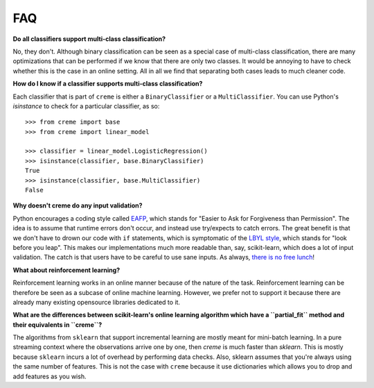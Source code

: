 FAQ
===

**Do all classifiers support multi-class classification?**

No, they don't. Although binary classification can be seen as a special case of multi-class classification, there are many optimizations that can be performed if we know that there are only two classes. It would be annoying to have to check whether this is the case in an online setting. All in all we find that separating both cases leads to much cleaner code.

**How do I know if a classifier supports multi-class classification?**

Each classifier that is part of ``creme`` is either a ``BinaryClassifier`` or a ``MultiClassifier``. You can use Python's `isinstance` to check for a particular classifier, as so:

::

    >>> from creme import base
    >>> from creme import linear_model

    >>> classifier = linear_model.LogisticRegression()
    >>> isinstance(classifier, base.BinaryClassifier)
    True
    >>> isinstance(classifier, base.MultiClassifier)
    False

**Why doesn't creme do any input validation?**

Python encourages a coding style called `EAFP <https://docs.python.org/2/glossary.html?highlight=EAFP#term-eafp>`_, which stands for "Easier to Ask for Forgiveness than Permission". The idea is to assume that runtime errors don't occur, and instead use try/expects to catch errors. The great benefit is that we don't have to drown our code with ``if`` statements, which is symptomatic of the `LBYL style <https://docs.python.org/2/glossary.html?highlight=EAFP#term-lbyl>`_, which stands for "look before you leap". This makes our implementations much more readable than, say, scikit-learn, which does a lot of input validation. The catch is that users have to be careful to use sane inputs. As always, `there is no free lunch <https://www.wikiwand.com/en/No_free_lunch_theorem>`_!

**What about reinforcement learning?**

Reinforcement learning works in an online manner because of the nature of the task. Reinforcement learning can be therefore be seen as a subcase of online machine learning. However, we prefer not to support it because there are already many existing opensource libraries dedicated to it.

**What are the differences between scikit-learn's online learning algorithm which have a ``partial_fit`` method and their equivalents in ``creme``?**

The algorithms from ``sklearn`` that support incremental learning are mostly meant for mini-batch learning. In a pure streaming context where the observations arrive one by one, then `creme` is much faster than `sklearn`. This is mostly because ``sklearn`` incurs a lot of overhead by performing data checks. Also, sklearn assumes that you're always using the same number of features. This is not the case with ``creme`` because it use dictionaries which allows you to drop and add features as you wish.
